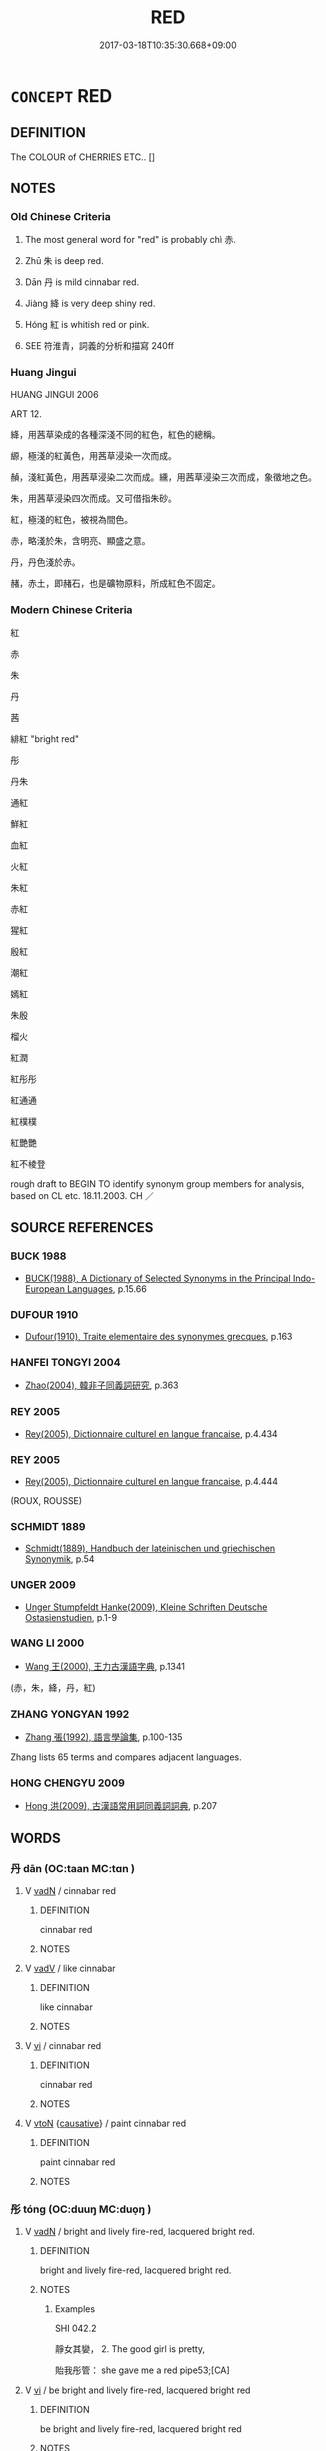 # -*- mode: mandoku-tls-view -*-
#+TITLE: RED
#+DATE: 2017-03-18T10:35:30.668+09:00        
#+STARTUP: content
* =CONCEPT= RED
:PROPERTIES:
:CUSTOM_ID: uuid-cc3e17b5-5dfa-4ff5-811e-870f4f615440
:SYNONYM+:  SCARLET
:SYNONYM+:  VERMILION
:SYNONYM+:  CRIMSON
:SYNONYM+:  RUBY
:SYNONYM+:  CHERRY
:SYNONYM+:  CERISE
:SYNONYM+:  CARDINAL
:SYNONYM+:  CARMINE
:SYNONYM+:  WINE
:SYNONYM+:  BLOOD-RED
:SYNONYM+:  CORAL
:SYNONYM+:  COCHINEAL
:SYNONYM+:  ROSE
:SYNONYM+:  BRICK-RED
:SYNONYM+:  MAROON
:SYNONYM+:  RUFOUS
:SYNONYM+:  REDDISH
:SYNONYM+:  RUSTY
:SYNONYM+:  CINNAMON
:SYNONYM+:  FULVOUS
:SYNONYM+:  LITERARY DAMASK
:SYNONYM+:  VERMEIL
:SYNONYM+:  SANGUINE
:TR_ZH: 紅
:TR_OCH: 赤
:END:
** DEFINITION

The COLOUR of CHERRIES ETC.. []

** NOTES

*** Old Chinese Criteria
1. The most general word for "red" is probably chì 赤.

2. Zhū 朱 is deep red.

3. Dān 丹 is mild cinnabar red.

4. Jiàng 絳 is very deep shiny red.

5. Hóng 紅 is whitish red or pink.

1. SEE 符淮青，詞義的分析和描寫 240ff

*** Huang Jingui
HUANG JINGUI 2006

ART 12.

絳，用茜草染成的各種深淺不同的紅色，紅色的總稱。

縓，極淺的紅黃色，用茜草浸染一次而成。

赬，淺紅黃色，用茜草浸染二次而成。纁，用茜草浸染三次而成，象徵地之色。

朱，用茜草浸染四次而成。又可借指朱砂。

紅，極淺的紅色，被視為間色。

赤，略淺於朱，含明亮、顯盛之意。

丹，丹色淺於赤。

赭，赤土，即赭石，也是礦物原料，所成紅色不固定。

*** Modern Chinese Criteria
紅

赤

朱

丹

茜

緋紅 "bright red"

彤

丹朱

通紅

鮮紅

血紅

火紅

朱紅

赤紅

猩紅

殷紅

潮紅

嫣紅

朱殷

榴火

紅潤

紅彤彤

紅通通

紅樸樸

紅艷艷

紅不棱登

rough draft to BEGIN TO identify synonym group members for analysis, based on CL etc. 18.11.2003. CH ／

** SOURCE REFERENCES
*** BUCK 1988
 - [[cite:BUCK-1988][BUCK(1988), A Dictionary of Selected Synonyms in the Principal Indo-European Languages]], p.15.66

*** DUFOUR 1910
 - [[cite:DUFOUR-1910][Dufour(1910), Traite elementaire des synonymes grecques]], p.163

*** HANFEI TONGYI 2004
 - [[cite:HANFEI-TONGYI-2004][Zhao(2004), 韓非子同義詞研究]], p.363

*** REY 2005
 - [[cite:REY-2005][Rey(2005), Dictionnaire culturel en langue francaise]], p.4.434

*** REY 2005
 - [[cite:REY-2005][Rey(2005), Dictionnaire culturel en langue francaise]], p.4.444
 (ROUX, ROUSSE)
*** SCHMIDT 1889
 - [[cite:SCHMIDT-1889][Schmidt(1889), Handbuch der lateinischen und griechischen Synonymik]], p.54

*** UNGER 2009
 - [[cite:UNGER-2009][Unger Stumpfeldt Hanke(2009), Kleine Schriften Deutsche Ostasienstudien]], p.1-9

*** WANG LI 2000
 - [[cite:WANG-LI-2000][Wang 王(2000), 王力古漢語字典]], p.1341
 (赤，朱，絳，丹，紅)
*** ZHANG YONGYAN 1992
 - [[cite:ZHANG-YONGYAN-1992][Zhang 張(1992), 語言學論集]], p.100-135


Zhang lists 65 terms and compares adjacent languages.

*** HONG CHENGYU 2009
 - [[cite:HONG-CHENGYU-2009][Hong 洪(2009), 古漢語常用詞同義詞詞典]], p.207

** WORDS
   :PROPERTIES:
   :VISIBILITY: children
   :END:
*** 丹 dān (OC:taan MC:tɑn )
:PROPERTIES:
:CUSTOM_ID: uuid-6879e2e2-b19c-472d-9db2-400878a82c33
:Char+: 丹(3,3/4) 
:GY_IDS+: uuid-fdb0b443-013b-46ba-a6f5-8f13ead71fff
:PY+: dān     
:OC+: taan     
:MC+: tɑn     
:END: 
**** V [[tls:syn-func::#uuid-fed035db-e7bd-4d23-bd05-9698b26e38f9][vadN]] / cinnabar red
:PROPERTIES:
:CUSTOM_ID: uuid-5b3cb272-18eb-4dff-8e44-46418b0778f5
:WARRING-STATES-CURRENCY: 3
:END:
****** DEFINITION

cinnabar red

****** NOTES

**** V [[tls:syn-func::#uuid-2a0ded86-3b04-4488-bb7a-3efccfa35844][vadV]] / like cinnabar
:PROPERTIES:
:CUSTOM_ID: uuid-6163dcbe-ad8a-4ba9-b0b4-bdb8c8f72de3
:WARRING-STATES-CURRENCY: 3
:END:
****** DEFINITION

like cinnabar

****** NOTES

**** V [[tls:syn-func::#uuid-c20780b3-41f9-491b-bb61-a269c1c4b48f][vi]] / cinnabar red
:PROPERTIES:
:CUSTOM_ID: uuid-9781de1d-73b8-468f-8707-abce5ffaff07
:END:
****** DEFINITION

cinnabar red

****** NOTES

**** V [[tls:syn-func::#uuid-fbfb2371-2537-4a99-a876-41b15ec2463c][vtoN]] {[[tls:sem-feat::#uuid-fac754df-5669-4052-9dda-6244f229371f][causative]]} / paint cinnabar red
:PROPERTIES:
:CUSTOM_ID: uuid-893bb84d-8fff-44b6-a274-748fcacec208
:WARRING-STATES-CURRENCY: 2
:END:
****** DEFINITION

paint cinnabar red

****** NOTES

*** 彤 tóng (OC:duuŋ MC:duo̝ŋ )
:PROPERTIES:
:CUSTOM_ID: uuid-0f1e6070-d24d-4f48-82fc-39e81a7b9f42
:Char+: 彤(59,4/7) 
:GY_IDS+: uuid-b2f65e9d-a305-4aae-a2a4-b794cc2660f6
:PY+: tóng     
:OC+: duuŋ     
:MC+: duo̝ŋ     
:END: 
**** V [[tls:syn-func::#uuid-fed035db-e7bd-4d23-bd05-9698b26e38f9][vadN]] / bright and lively fire-red, lacquered bright red.
:PROPERTIES:
:CUSTOM_ID: uuid-792aec12-80d4-4955-986e-33848bc04082
:WARRING-STATES-CURRENCY: 3
:END:
****** DEFINITION

bright and lively fire-red, lacquered bright red.

****** NOTES

******* Examples
SHI 042.2

 靜女其孌， 2. The good girl is pretty,

 貽我彤管： she gave me a red pipe53;[CA]

**** V [[tls:syn-func::#uuid-c20780b3-41f9-491b-bb61-a269c1c4b48f][vi]] / be bright and lively fire-red, lacquered bright red
:PROPERTIES:
:CUSTOM_ID: uuid-d29606a5-f5e2-499e-b1b2-0b7d5e4ebb53
:END:
****** DEFINITION

be bright and lively fire-red, lacquered bright red

****** NOTES

******* Examples
XUN 27.7 end: 彤弓 a red bow

*** 朱 zhū (OC:tjo MC:tɕi̯o )
:PROPERTIES:
:CUSTOM_ID: uuid-a191d65d-745d-41ba-ae99-4bc8dab496db
:Char+: 朱(75,2/6) 
:GY_IDS+: uuid-b58ef243-2108-4a00-aca0-535f25c8d0cc
:PY+: zhū     
:OC+: tjo     
:MC+: tɕi̯o     
:END: 
**** N [[tls:syn-func::#uuid-8717712d-14a4-4ae2-be7a-6e18e61d929b][n]] / red dye
:PROPERTIES:
:CUSTOM_ID: uuid-3b2a46c2-36a8-40ec-815a-19b03458956d
:WARRING-STATES-CURRENCY: 3
:END:
****** DEFINITION

red dye

****** NOTES

****  [[tls:syn-func::#uuid-df67c06f-c5fc-4f11-893b-fc307b4bfa45][v(adN)]] / lively red colour (dress/belt,sash)
:PROPERTIES:
:CUSTOM_ID: uuid-7fb9bde6-604d-41a5-ac53-0c1218bb4872
:WARRING-STATES-CURRENCY: 3
:END:
****** DEFINITION

lively red colour (dress/belt,sash)

****** NOTES

**** V [[tls:syn-func::#uuid-fed035db-e7bd-4d23-bd05-9698b26e38f9][vadN]] / bright and lively red
:PROPERTIES:
:CUSTOM_ID: uuid-27a4f47e-4894-48dc-b94c-2821cdc922be
:END:
****** DEFINITION

bright and lively red

****** NOTES

******* Examples
LIJI 13.03.11; Couvreur 1.710f; Su1n Xi1da4n 8.65; Jia1ng Yi4hua2 422; Yishu 25:43.15b; tr. Legge 2.19;

 束髮皆朱錦也。 With such a string he bound up his hair. The embroidered border and strings were all red.[CA]

**** V [[tls:syn-func::#uuid-2a0ded86-3b04-4488-bb7a-3efccfa35844][vadV]] / (paint) in lively bright red colour
:PROPERTIES:
:CUSTOM_ID: uuid-2716da0e-5d07-4f43-8453-0c882a2c1107
:WARRING-STATES-CURRENCY: 3
:END:
****** DEFINITION

(paint) in lively bright red colour

****** NOTES

**** V [[tls:syn-func::#uuid-c20780b3-41f9-491b-bb61-a269c1c4b48f][vi]] / bright and lively red
:PROPERTIES:
:CUSTOM_ID: uuid-1c7cdfce-31c0-49ac-9db8-31e9d39166b5
:WARRING-STATES-CURRENCY: 4
:END:
****** DEFINITION

bright and lively red

****** NOTES

**** V [[tls:syn-func::#uuid-fbfb2371-2537-4a99-a876-41b15ec2463c][vtoN]] {[[tls:sem-feat::#uuid-fac754df-5669-4052-9dda-6244f229371f][causative]]} / paint bright red
:PROPERTIES:
:CUSTOM_ID: uuid-6c8748d8-b390-4cf9-80df-2830f42eef8a
:END:
****** DEFINITION

paint bright red

****** NOTES

******* Examples
GY 丹甲朱羽 "paint one's armour cinnabar and paint one's feathers red".

*** 殷 yān (OC:qrɯɯn MC:ʔɣɛn )
:PROPERTIES:
:CUSTOM_ID: uuid-f88a7f39-462d-4d0b-816d-3dedec32970f
:Char+: 殷(79,6/10) 
:GY_IDS+: uuid-58ae2f90-eeb0-4477-8986-a0c9854dd121
:PY+: yān     
:OC+: qrɯɯn     
:MC+: ʔɣɛn     
:END: 
**** V [[tls:syn-func::#uuid-c20780b3-41f9-491b-bb61-a269c1c4b48f][vi]] / ZUO: very dark red
:PROPERTIES:
:CUSTOM_ID: uuid-7bf085ae-ff0f-4761-9593-a39d0626e0a8
:END:
****** DEFINITION

ZUO: very dark red

****** NOTES

*** 瑕 xiá (OC:ɡraa MC:ɦɣɛ )
:PROPERTIES:
:CUSTOM_ID: uuid-fb6dd53d-1586-45c1-b5ea-fe3954a6705b
:Char+: 瑕(96,9/13) 
:GY_IDS+: uuid-dcbe467f-17d3-4cba-9823-faac08eafd4c
:PY+: xiá     
:OC+: ɡraa     
:MC+: ɦɣɛ     
:END: 
**** V [[tls:syn-func::#uuid-c20780b3-41f9-491b-bb61-a269c1c4b48f][vi]] / SHUOWEN: faint red (as of faintly red jade)
:PROPERTIES:
:CUSTOM_ID: uuid-f01444cb-8271-4ea8-8471-58f4e20c150b
:WARRING-STATES-CURRENCY: 2
:END:
****** DEFINITION

SHUOWEN: faint red (as of faintly red jade)

****** NOTES

*** 紅 hóng (OC:ɡooŋ MC:ɦuŋ )
:PROPERTIES:
:CUSTOM_ID: uuid-f1804c91-c358-4042-8f46-b76c77d01f0a
:Char+: 紅(120,3/9) 
:GY_IDS+: uuid-f66a4fb9-8a31-416c-b3c9-ad583616d7b2
:PY+: hóng     
:OC+: ɡooŋ     
:MC+: ɦuŋ     
:END: 
**** N [[tls:syn-func::#uuid-76be1df4-3d73-4e5f-bbc2-729542645bc8][nab]] {[[tls:sem-feat::#uuid-4e92cef6-5753-4eed-a76b-7249c223316f][feature]]} / whitish red; pink
:PROPERTIES:
:CUSTOM_ID: uuid-f3cc617f-9656-4f15-abc7-8cfb228d1869
:END:
****** DEFINITION

whitish red; pink

****** NOTES

**** V [[tls:syn-func::#uuid-a7e8eabf-866e-42db-88f2-b8f753ab74be][v/adN/]] / whitish red [silk]
:PROPERTIES:
:CUSTOM_ID: uuid-b9768f75-3a06-4813-91dc-6cb8be8740a1
:END:
****** DEFINITION

whitish red [silk]

****** NOTES

**** V [[tls:syn-func::#uuid-fed035db-e7bd-4d23-bd05-9698b26e38f9][vadN]] / whitish red, pink
:PROPERTIES:
:CUSTOM_ID: uuid-37934720-0b6a-498a-8873-7007aa7a6446
:END:
****** DEFINITION

whitish red, pink

****** NOTES

**** V [[tls:syn-func::#uuid-c20780b3-41f9-491b-bb61-a269c1c4b48f][vi]] / CC: light red, whitish red; roast-red
:PROPERTIES:
:CUSTOM_ID: uuid-f3c298e9-e52f-4921-a8b5-6a6450f5923d
:END:
****** DEFINITION

CC: light red, whitish red; roast-red

****** NOTES

******* Examples
HF 31.37.40: 15 炭火盡赤紅 the fire in the coals was red hot

*** 紫 zǐ (OC:tseʔ MC:tsiɛ )
:PROPERTIES:
:CUSTOM_ID: uuid-aa355d0d-1894-47c9-b726-1eea4670e314
:Char+: 紫(120,5/11) 
:GY_IDS+: uuid-a8248e69-0ea4-4bec-9cb6-065e14bb3075
:PY+: zǐ     
:OC+: tseʔ     
:MC+: tsiɛ     
:END: 
**** N [[tls:syn-func::#uuid-76be1df4-3d73-4e5f-bbc2-729542645bc8][nab]] {[[tls:sem-feat::#uuid-4e92cef6-5753-4eed-a76b-7249c223316f][feature]]} / purple
:PROPERTIES:
:CUSTOM_ID: uuid-b77c123f-d416-4111-b7c0-fe34be0e197a
:END:
****** DEFINITION

purple

****** NOTES

**** V [[tls:syn-func::#uuid-a7e8eabf-866e-42db-88f2-b8f753ab74be][v/adN/]] / purple silk [clothes]
:PROPERTIES:
:CUSTOM_ID: uuid-fe5732cf-b038-424e-b493-d4eef846da35
:WARRING-STATES-CURRENCY: 2
:END:
****** DEFINITION

purple silk [clothes]

****** NOTES

******* Examples
HF 32.43.1: (wear) purple (clothes)

**** V [[tls:syn-func::#uuid-fed035db-e7bd-4d23-bd05-9698b26e38f9][vadN]] / purple
:PROPERTIES:
:CUSTOM_ID: uuid-a691540d-2e34-42df-836d-63f454073c1f
:WARRING-STATES-CURRENCY: 3
:END:
****** DEFINITION

purple

****** NOTES

******* Examples
Zuo Ai 17.1.1 (478 B.C.) Ya2ng Bo2ju4n 1706; Wa2ng Sho3uqia1n et al.1579; tr. Legge:849

 良夫乘衷甸兩牡， That officer came in the carriage of a minister of the second degree, with two horses;

 紫衣狐裘。 and in a purple robe, with a jacket of fox-fur over it.[AC]

**** V [[tls:syn-func::#uuid-c20780b3-41f9-491b-bb61-a269c1c4b48f][vi]] / be purple
:PROPERTIES:
:CUSTOM_ID: uuid-d1e3af45-d3f1-40b3-b80e-41a5c35861fe
:WARRING-STATES-CURRENCY: 4
:END:
****** DEFINITION

be purple

****** NOTES

*** 絳 jiàng (OC:kruums MC:kɣɔŋ )
:PROPERTIES:
:CUSTOM_ID: uuid-56df10ac-8679-441f-a49e-cb2dc36a6f4c
:Char+: 絳(120,6/12) 
:GY_IDS+: uuid-285999ba-3259-43e1-ad88-9de736a4102a
:PY+: jiàng     
:OC+: kruums     
:MC+: kɣɔŋ     
:END: 
**** SOURCE REFERENCES
***** WANG FENGYANG 1993
 - [[cite:WANG-FENGYANG-1993][Wang 王(1993), 古辭辨 Gu ci bian]], p.718.1

**** V [[tls:syn-func::#uuid-c20780b3-41f9-491b-bb61-a269c1c4b48f][vi]] / deep red
:PROPERTIES:
:CUSTOM_ID: uuid-ad52ae6d-c8ee-4327-b033-42d77bd6ac3f
:WARRING-STATES-CURRENCY: 3
:END:
****** DEFINITION

deep red

****** NOTES

*** 緋 fēi (OC:pɯl MC:pɨi )
:PROPERTIES:
:CUSTOM_ID: uuid-c8fb3d6d-ccfa-4a82-a517-6d39c4cf8e9a
:Char+: 緋(120,8/14) 
:GY_IDS+: uuid-a268d889-b99f-4219-b0dd-4eb91a515b7e
:PY+: fēi     
:OC+: pɯl     
:MC+: pɨi     
:END: 
**** V [[tls:syn-func::#uuid-c20780b3-41f9-491b-bb61-a269c1c4b48f][vi]] / SHUOWEN: faintly silk-red
:PROPERTIES:
:CUSTOM_ID: uuid-875bbf03-1ece-4598-b069-a7a977e7553e
:WARRING-STATES-CURRENCY: 1
:END:
****** DEFINITION

SHUOWEN: faintly silk-red

****** NOTES

*** 緹 tí (OC:ɡ-lee MC:dei )
:PROPERTIES:
:CUSTOM_ID: uuid-21495c56-9425-4475-8a7d-00993b903755
:Char+: 緹(120,9/15) 
:GY_IDS+: uuid-6d6cc788-5b6b-4839-ad17-07312d623d86
:PY+: tí     
:OC+: ɡ-lee     
:MC+: dei     
:END: 
**** V [[tls:syn-func::#uuid-c20780b3-41f9-491b-bb61-a269c1c4b48f][vi]] / diguan, caoren: orange
:PROPERTIES:
:CUSTOM_ID: uuid-3fde2b18-1276-4ac4-b0b0-f618a54c632c
:END:
****** DEFINITION

diguan, caoren: orange

****** NOTES

******* Examples
ZHOULI

*** 縓 quán (OC:skhon MC:tshiɛn )
:PROPERTIES:
:CUSTOM_ID: uuid-b56a2b19-bdd2-4862-a2c5-5e34a5b00f2c
:Char+: 縓(120,10/16) 
:GY_IDS+: uuid-629837e6-7c53-4bc2-ad5c-8f9211f96cd1
:PY+: quán     
:OC+: skhon     
:MC+: tshiɛn     
:END: 
**** N [[tls:syn-func::#uuid-516d3836-3a0b-4fbc-b996-071cc48ba53d][nadN]] / light red; purple; orange
:PROPERTIES:
:CUSTOM_ID: uuid-53227962-a5e6-4682-821c-3b73cf075e10
:END:
****** DEFINITION

light red; purple; orange

****** NOTES

*** 縕 
:PROPERTIES:
:CUSTOM_ID: uuid-ab523d6b-805d-4708-9066-da2e0a2e8e30
:Char+: 縕(120,10/16) 
:END: 
**** V [[tls:syn-func::#uuid-fed035db-e7bd-4d23-bd05-9698b26e38f9][vadN]] / yellowish-red
:PROPERTIES:
:CUSTOM_ID: uuid-37653ef8-d8ad-45f7-9124-57b3a0cb2674
:END:
****** DEFINITION

yellowish-red

****** NOTES

******* Examples
LIJI 13; Couvreur 1.702; Su1n Xi1da4n 8.55; tr. Legge 2.15

 一命縕韍幽衡， 24. (An officer) who had recieved his first commission wore a cover of reddish-purple, with a black supporter for the pendant. [CA]

*** 纁 xūn (OC:qhun MC:hi̯un )
:PROPERTIES:
:CUSTOM_ID: uuid-ddc3cd69-255e-4d03-a001-07216004fb67
:Char+: 纁(120,14/20) 
:GY_IDS+: uuid-3965398c-c077-413f-83e4-5207ee61cf88
:PY+: xūn     
:OC+: qhun     
:MC+: hi̯un     
:END: 
**** V [[tls:syn-func::#uuid-fed035db-e7bd-4d23-bd05-9698b26e38f9][vadN]] / purple; light red; brown
:PROPERTIES:
:CUSTOM_ID: uuid-4e0a519c-de03-40b8-a156-ff4c0250fcda
:END:
****** DEFINITION

purple; light red; brown

****** NOTES

**** V [[tls:syn-func::#uuid-c20780b3-41f9-491b-bb61-a269c1c4b48f][vi]] / be purple; light red; brown
:PROPERTIES:
:CUSTOM_ID: uuid-daf8dc2b-c07b-4677-b090-92db701a5c14
:END:
****** DEFINITION

be purple; light red; brown

****** NOTES

*** 赤 chì (OC:khjaɡ MC:tɕhiɛk )
:PROPERTIES:
:CUSTOM_ID: uuid-5ef93bf0-5677-4932-913b-12c77acf6593
:Char+: 赤(155,0/7) 
:GY_IDS+: uuid-ade59e07-68ff-4f50-9a96-585699d3822d
:PY+: chì     
:OC+: khjaɡ     
:MC+: tɕhiɛk     
:END: 
**** V [[tls:syn-func::#uuid-fed035db-e7bd-4d23-bd05-9698b26e38f9][vadN]] / red; glowing red; orange (like the Buddhist robes)
:PROPERTIES:
:CUSTOM_ID: uuid-053ec348-1c42-4d62-8719-404a33be5f7e
:END:
****** DEFINITION

red; glowing red; orange (like the Buddhist robes)

****** NOTES

**** V [[tls:syn-func::#uuid-c20780b3-41f9-491b-bb61-a269c1c4b48f][vi]] / be glowing red, orange
:PROPERTIES:
:CUSTOM_ID: uuid-c26cd6c1-57aa-40a6-aac7-70c545458438
:END:
****** DEFINITION

be glowing red, orange

****** NOTES

******* Examples
HF 31.37.40: 15 炭火盡赤紅 the fire in the coals was red hot

**** V [[tls:syn-func::#uuid-c20780b3-41f9-491b-bb61-a269c1c4b48f][vi]] {[[tls:sem-feat::#uuid-3d95d354-0c16-419f-9baf-f1f6cb6fbd07][change]]} / turn red, orange
:PROPERTIES:
:CUSTOM_ID: uuid-dd26d747-0c4a-4771-b597-42fea0982970
:WARRING-STATES-CURRENCY: 3
:END:
****** DEFINITION

turn red, orange

****** NOTES

*** 赧 nǎn (OC:rnaanʔ MC:ɳɣan )
:PROPERTIES:
:CUSTOM_ID: uuid-5edcfb26-3d26-46c4-a91b-e8b928204ea8
:Char+: 赧(155,4/12) 
:GY_IDS+: uuid-6c6a895e-f56f-474e-9425-40d855044324
:PY+: nǎn     
:OC+: rnaanʔ     
:MC+: ɳɣan     
:END: 
**** V [[tls:syn-func::#uuid-c20780b3-41f9-491b-bb61-a269c1c4b48f][vi]] / MENG 3B7: bright red, like a blush
:PROPERTIES:
:CUSTOM_ID: uuid-4bdd0940-82e4-49e2-8b8e-27d158066d8d
:END:
****** DEFINITION

MENG 3B7: bright red, like a blush

****** NOTES

*** 赨 tóng (OC:ɡ-luuŋ MC:duo̝ŋ )
:PROPERTIES:
:CUSTOM_ID: uuid-86dc8d51-4b74-4da9-9823-2fe1e8ddc70c
:Char+: 赨(155,6/13) 
:GY_IDS+: uuid-de47b349-1197-4bdc-a554-f84e0357c08e
:PY+: tóng     
:OC+: ɡ-luuŋ     
:MC+: duo̝ŋ     
:END: 
**** V [[tls:syn-func::#uuid-fed035db-e7bd-4d23-bd05-9698b26e38f9][vadN]] / red
:PROPERTIES:
:CUSTOM_ID: uuid-f4874fb1-3804-401b-884b-02d2624dcec2
:END:
****** DEFINITION

red

****** NOTES

*** 赭 zhě (OC:MC:tɕɣɛ )
:PROPERTIES:
:CUSTOM_ID: uuid-8ae5a219-6e70-445b-8200-6b84c14b59ce
:Char+: 赭(155,9/16) 
:GY_IDS+: uuid-e69e9e1d-778a-43c3-96ba-c59cc04f5ebd
:PY+: zhě     
:MC+: tɕɣɛ     
:END: 
**** V [[tls:syn-func::#uuid-c20780b3-41f9-491b-bb61-a269c1c4b48f][vi]] / brownish red colour
:PROPERTIES:
:CUSTOM_ID: uuid-be39b5e7-3c6a-4267-bada-97b43bd199bd
:WARRING-STATES-CURRENCY: 4
:END:
****** DEFINITION

brownish red colour

****** NOTES

**** V [[tls:syn-func::#uuid-fbfb2371-2537-4a99-a876-41b15ec2463c][vtoN]] {[[tls:sem-feat::#uuid-fac754df-5669-4052-9dda-6244f229371f][causative]]} / cause to be left brownish red
:PROPERTIES:
:CUSTOM_ID: uuid-b3917ca7-f895-4417-8e61-bb795d88504a
:WARRING-STATES-CURRENCY: 2
:END:
****** DEFINITION

cause to be left brownish red

****** NOTES

*** 酡 tuó (OC:laal MC:dɑ )
:PROPERTIES:
:CUSTOM_ID: uuid-bdf12715-046b-451b-b7b0-759a22428b01
:Char+: 酡(164,5/12) 
:GY_IDS+: uuid-628486ce-a61a-4437-9736-21a810500639
:PY+: tuó     
:OC+: laal     
:MC+: dɑ     
:END: 
**** V [[tls:syn-func::#uuid-c20780b3-41f9-491b-bb61-a269c1c4b48f][vi]] {[[tls:sem-feat::#uuid-3d95d354-0c16-419f-9baf-f1f6cb6fbd07][change]]} / get red in the face after drinking wine
:PROPERTIES:
:CUSTOM_ID: uuid-f8363d6b-fdb1-4cc8-b2a9-11c20a9bd230
:END:
****** DEFINITION

get red in the face after drinking wine

****** NOTES

******* Examples
CC

*** 雘 huò (OC:qʷaaɡ MC:ʔɑk )
:PROPERTIES:
:CUSTOM_ID: uuid-ea844879-7d19-4364-a047-fd71f4a6c51a
:Char+: 雘(172,10/18) 
:GY_IDS+: uuid-8347ba95-82f3-4063-9a40-143b6edb1edd
:PY+: huò     
:OC+: qʷaaɡ     
:MC+: ʔɑk     
:END: 
**** N [[tls:syn-func::#uuid-e917a78b-5500-4276-a5fe-156b8bdecb7b][nm]] / SHANHAIJING: red dye (丹雘)
:PROPERTIES:
:CUSTOM_ID: uuid-a88c315f-07cd-4f6d-90bb-342940cf2785
:WARRING-STATES-CURRENCY: 2
:END:
****** DEFINITION

SHANHAIJING: red dye (丹雘)

****** NOTES

*** 霞 xiá (OC:ɡraa MC:ɦɣɛ )
:PROPERTIES:
:CUSTOM_ID: uuid-392c6a6c-4628-4a71-9a3a-b5fd98626ad7
:Char+: 霞(173,9/17) 
:GY_IDS+: uuid-ecf8fae7-0dad-45d2-82ed-3b586bea3444
:PY+: xiá     
:OC+: ɡraa     
:MC+: ɦɣɛ     
:END: 
**** V [[tls:syn-func::#uuid-c20780b3-41f9-491b-bb61-a269c1c4b48f][vi]] / CC, yuanyou: faint red (as of clouds)
:PROPERTIES:
:CUSTOM_ID: uuid-677482c2-4963-47c1-aa22-c114160b728f
:REGISTER: 2
:WARRING-STATES-CURRENCY: 2
:END:
****** DEFINITION

CC, yuanyou: faint red (as of clouds)

****** NOTES

*** 韎 mèi (OC:mreeds MC:mɣɛi )
:PROPERTIES:
:CUSTOM_ID: uuid-daca4cb3-cdfd-4550-b309-6b9186483fbd
:Char+: 韎(178,5/14) 
:GY_IDS+: uuid-ebf554a1-7e53-4d24-a7eb-8185dbe3fc5d
:PY+: mèi     
:OC+: mreeds     
:MC+: mɣɛi     
:END: 
**** V [[tls:syn-func::#uuid-fed035db-e7bd-4d23-bd05-9698b26e38f9][vadN]] / yellowish red
:PROPERTIES:
:CUSTOM_ID: uuid-03dc87dc-c134-4d3b-9d81-a6fa0042c021
:END:
****** DEFINITION

yellowish red

****** NOTES

*** 騂 xīng (OC:seŋ MC:siɛŋ )
:PROPERTIES:
:CUSTOM_ID: uuid-0f9cdd8a-2c1a-4d89-ba0d-7f79ec9b57bd
:Char+: 騂(187,7/17) 
:GY_IDS+: uuid-4976e95c-e2e7-4644-ab8e-04120ac53c4b
:PY+: xīng     
:OC+: seŋ     
:MC+: siɛŋ     
:END: 
**** V [[tls:syn-func::#uuid-fed035db-e7bd-4d23-bd05-9698b26e38f9][vadN]] / red; red-furred
:PROPERTIES:
:CUSTOM_ID: uuid-23d4dfca-9b2c-477f-993c-ce3961b2f149
:END:
****** DEFINITION

red; red-furred

****** NOTES

**** V [[tls:syn-func::#uuid-c20780b3-41f9-491b-bb61-a269c1c4b48f][vi]] / be red-furred
:PROPERTIES:
:CUSTOM_ID: uuid-25248cf4-51e2-462f-9565-62fbb3f7279e
:END:
****** DEFINITION

be red-furred

****** NOTES

*** 騢 xiá (OC:ɡraa MC:ɦɣɛ )
:PROPERTIES:
:CUSTOM_ID: uuid-6c732b38-4f87-4b53-afa0-4db8247df0a6
:Char+: 騢(187,9/19) 
:GY_IDS+: uuid-ae0848d5-7e5e-4ecf-991b-f5e2054269d0
:PY+: xiá     
:OC+: ɡraa     
:MC+: ɦɣɛ     
:END: 
**** SOURCE REFERENCES
***** WANG FENGYANG 1993
 - [[cite:WANG-FENGYANG-1993][Wang 王(1993), 古辭辨 Gu ci bian]], p.602.2

***** WANG FENGYANG 1993
 - [[cite:WANG-FENGYANG-1993][Wang 王(1993), 古辭辨 Gu ci bian]], p.603

**** V [[tls:syn-func::#uuid-c20780b3-41f9-491b-bb61-a269c1c4b48f][vi]] / ERYA: reddish (as of the colour of reddish horses)
:PROPERTIES:
:CUSTOM_ID: uuid-3570f3e0-a3bc-480e-b1f7-205b7efed174
:END:
****** DEFINITION

ERYA: reddish (as of the colour of reddish horses)

****** NOTES

*** 驖 tiě (OC:kh-liiɡ MC:thet )
:PROPERTIES:
:CUSTOM_ID: uuid-3bb22f32-49e9-4585-9f03-eaf20f7cd6cf
:Char+: 驖(187,13/23) 
:GY_IDS+: uuid-33016d9a-ca2e-4464-b7e0-641acdd60ba7
:PY+: tiě     
:OC+: kh-liiɡ     
:MC+: thet     
:END: 
**** V [[tls:syn-func::#uuid-c20780b3-41f9-491b-bb61-a269c1c4b48f][vi]] / SHI: (of horses) black with an admixture of red
:PROPERTIES:
:CUSTOM_ID: uuid-8e259b5d-19cc-477a-b8af-3516eed06ac7
:END:
****** DEFINITION

SHI: (of horses) black with an admixture of red

****** NOTES

*** 紫金 zǐjīn (OC:tseʔ krɯm MC:tsiɛ kim )
:PROPERTIES:
:CUSTOM_ID: uuid-1121e030-c199-41aa-a54d-a265a6050e3f
:Char+: 紫(120,5/11) 金(167,0/8) 
:GY_IDS+: uuid-a8248e69-0ea4-4bec-9cb6-065e14bb3075 uuid-4fa57c26-8e55-48d9-97b2-c935988fe676
:PY+: zǐ jīn    
:OC+: tseʔ krɯm    
:MC+: tsiɛ kim    
:END: 
**** V [[tls:syn-func::#uuid-18dc1abc-4214-4b4b-b07f-8f25ebe5ece9][VPadN]] / crimson-golden
:PROPERTIES:
:CUSTOM_ID: uuid-c3d92953-5b56-41e6-83eb-29284b2f4ab3
:END:
****** DEFINITION

crimson-golden

****** NOTES

*** 赤紅 chìhóng (OC:khjaɡ ɡooŋ MC:tɕhiɛk ɦuŋ )
:PROPERTIES:
:CUSTOM_ID: uuid-b6abeeff-e98f-4147-a2b9-f8d47892b271
:Char+: 赤(155,0/7) 紅(120,3/9) 
:GY_IDS+: uuid-ade59e07-68ff-4f50-9a96-585699d3822d uuid-f66a4fb9-8a31-416c-b3c9-ad583616d7b2
:PY+: chì hóng    
:OC+: khjaɡ ɡooŋ    
:MC+: tɕhiɛk ɦuŋ    
:END: 
**** V [[tls:syn-func::#uuid-091af450-64e0-4b82-98a2-84d0444b6d19][VPi]] {[[tls:sem-feat::#uuid-a24260a1-0410-4d64-acde-5967b1bef725][intensitive]]} / be all red, be glowing red
:PROPERTIES:
:CUSTOM_ID: uuid-9dd73447-1301-490e-ad84-b8da57e9f503
:WARRING-STATES-CURRENCY: 3
:END:
****** DEFINITION

be all red, be glowing red

****** NOTES

** BIBLIOGRAPHY
bibliography:../core/tlsbib.bib

